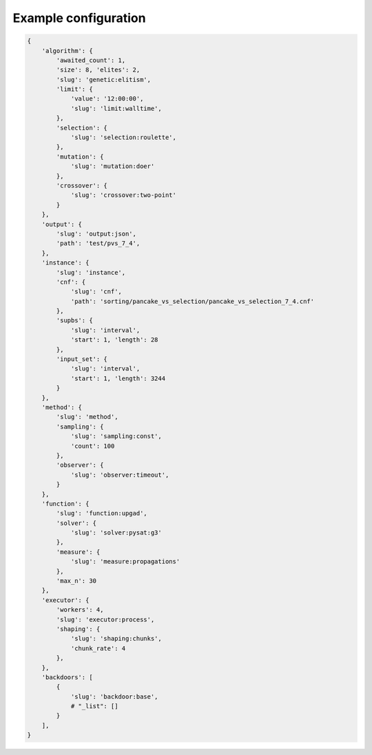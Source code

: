 Example configuration
=====================

.. code-block:: none

    {
        'algorithm': {
            'awaited_count': 1,
            'size': 8, 'elites': 2,
            'slug': 'genetic:elitism',
            'limit': {
                'value': '12:00:00',
                'slug': 'limit:walltime',
            },
            'selection': {
                'slug': 'selection:roulette',
            },
            'mutation': {
                'slug': 'mutation:doer'
            },
            'crossover': {
                'slug': 'crossover:two-point'
            }
        },
        'output': {
            'slug': 'output:json',
            'path': 'test/pvs_7_4',
        },
        'instance': {
            'slug': 'instance',
            'cnf': {
                'slug': 'cnf',
                'path': 'sorting/pancake_vs_selection/pancake_vs_selection_7_4.cnf'
            },
            'supbs': {
                'slug': 'interval',
                'start': 1, 'length': 28
            },
            'input_set': {
                'slug': 'interval',
                'start': 1, 'length': 3244
            }
        },
        'method': {
            'slug': 'method',
            'sampling': {
                'slug': 'sampling:const',
                'count': 100
            },
            'observer': {
                'slug': 'observer:timeout',
            }
        },
        'function': {
            'slug': 'function:upgad',
            'solver': {
                'slug': 'solver:pysat:g3'
            },
            'measure': {
                'slug': 'measure:propagations'
            },
            'max_n': 30
        },
        'executor': {
            'workers': 4,
            'slug': 'executor:process',
            'shaping': {
                'slug': 'shaping:chunks',
                'chunk_rate': 4
            },
        },
        'backdoors': [
            {
                'slug': 'backdoor:base',
                # "_list": []
            }
        ],
    }
